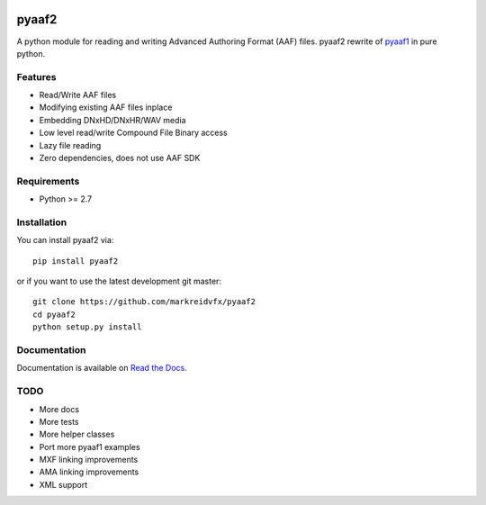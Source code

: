 |python-versions| |travis-build| |appveyor-build| |docs|

pyaaf2
======

A python module for reading and writing Advanced Authoring Format (AAF) files.
pyaaf2 rewrite of `pyaaf1 <https://github.com/markreidvfx/pyaaf>`_ in pure python.

Features
--------

- Read/Write AAF files
- Modifying existing AAF files inplace
- Embedding DNxHD/DNxHR/WAV media
- Low level read/write Compound File Binary access
- Lazy file reading
- Zero dependencies, does not use AAF SDK

Requirements
------------

- Python >= 2.7

Installation
------------

You can install pyaaf2 via::

    pip install pyaaf2

or if you want to use the latest development git master::

    git clone https://github.com/markreidvfx/pyaaf2
    cd pyaaf2
    python setup.py install

Documentation
-------------

Documentation is available on `Read the Docs. <http://pyaaf.readthedocs.io/>`_

TODO
----

- More docs
- More tests
- More helper classes
- Port more pyaaf1 examples
- MXF linking improvements
- AMA linking improvements
- XML support

.. |python-versions| image:: https://img.shields.io/badge/python-2.7%2C%203.5%2C%203.6%2C%203.7-blue.svg

.. |travis-build| image:: https://travis-ci.org/markreidvfx/pyaaf2.svg?branch=master
    :alt: travis build status
    :target: https://travis-ci.org/markreidvfx/pyaaf2

.. |appveyor-build| image:: https://ci.appveyor.com/api/projects/status/32r7s2skrgm9ubva?svg=true
    :alt: appveyor build status
    :target: https://ci.appveyor.com/project/markreidvfx/pyaaf2

.. |docs| image:: https://readthedocs.org/projects/pyaaf/badge/?version=latest
    :alt: Documentation Status
    :target: http://pyaaf.readthedocs.io/en/latest/?badge=latest
